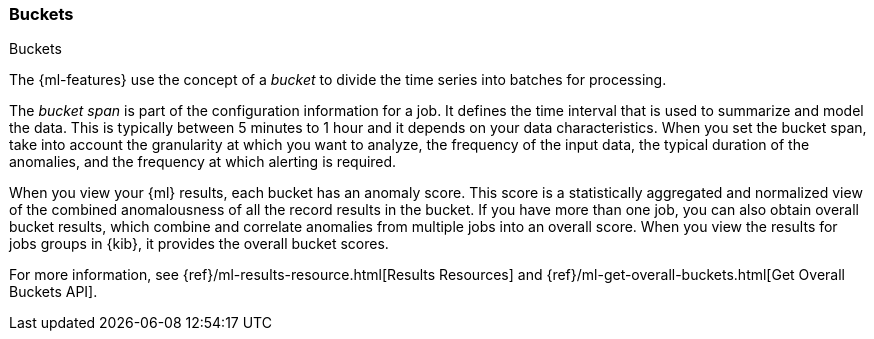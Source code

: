 [role="xpack"]
[[ml-buckets]]
=== Buckets
++++
<titleabbrev>Buckets</titleabbrev>
++++

The {ml-features} use the concept of a _bucket_ to divide the time series
into batches for processing.

The _bucket span_ is part of the configuration information for a job. It defines
the time interval that is used to summarize and model the data. This is
typically between 5 minutes to 1 hour and it depends on your data characteristics.
When you set the bucket span, take into account the granularity at which you
want to analyze, the frequency of the input data, the typical duration of the
anomalies, and the frequency at which alerting is required.

When you view your {ml} results, each bucket has an anomaly score. This score is
a statistically aggregated and normalized view of the combined anomalousness of
all the record results in the bucket. If you have more than one job, you can
also obtain overall bucket results, which combine and correlate anomalies from
multiple jobs into an overall score. When you view the results for jobs groups
in {kib}, it provides the overall bucket scores.

For more information, see
{ref}/ml-results-resource.html[Results Resources] and
{ref}/ml-get-overall-buckets.html[Get Overall Buckets API].